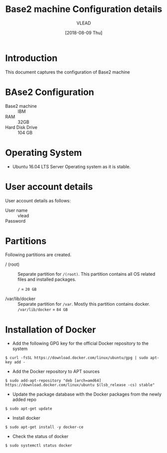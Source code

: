 #+Title: Base2 machine Configuration details
#+Author: VLEAD
#+Date: [2018-08-09 Thu]

* Introduction
  This document captures the configuration of Base2 machine
* BAse2 Configuration
  - Base2 machine :: IBM
  - RAM :: 32GB
  - Hard Disk Drive :: 104 GB
* Operating System
  - Ubuntu 16.04 LTS Server Operating system as it is stable.
* User account details
  User account details as follows:
  - User name :: vlead
  - Password :: 
* Partitions
  Following partitions are created.
  - / (root) :: 
		Separate partition for =/(root)=. This
                partition contains all OS related files and
                installed packages.

		=/= = =20 GB=

  - /var/lib/docker  ::
                       Separate partition for =/var=. Mostly this
                      partition contains docker.  =/var/lib/docker= = =84 GB=
 
* Installation of Docker
  - Add the following GPG key for the official Docker repository to
    the system
  #+BEGIN_EXAMPLE
  $ curl -fsSL https://download.docker.com/linux/ubuntu/gpg | sudo apt-key add -
  #+END_EXAMPLE
  - Add the Docker repository to APT sources
  #+BEGIN_EXAMPLE
  $ sudo add-apt-repository "deb [arch=amd64] https://download.docker.com/linux/ubuntu $(lsb_release -cs) stable"
  #+END_EXAMPLE
  - Update the package database with the Docker packages from the
    newly added repo
  #+BEGIN_EXAMPLE
  $ sudo apt-get update
  #+END_EXAMPLE
  - Install docker
  #+BEGIN_EXAMPLE
  $ sudo apt-get install -y docker-ce
  #+END_EXAMPLE
  - Check the status of docker
  #+BEGIN_EXAMPLE
  $ sudo systemctl status docker
  #+END_EXAMPLE
